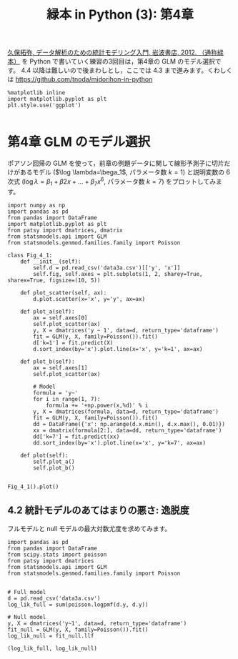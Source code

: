 #+TITLE: 緑本 in Python (3): 第4章
#+OPTIONS: num:nil
#+PROPERTY: header-args:ipython  :session ch04 :exports both

[[http://hosho.ees.hokudai.ac.jp/~kubo/ce/IwanamiBook.html][久保拓弥, データ解析のための統計モデリング入門, 岩波書店, 2012. （通称緑本）]] を Python で書いていく練習の3回目は，第4章の GLM のモデル選択です。 4.4 以降は難しいので後まわしとし，ここでは 4.3 まで進みます。くわしくは [[https://github.com/tnoda/midorihon-in-python]]


#+begin_src ipython
  %matplotlib inline
  import matplotlib.pyplot as plt
  plt.style.use('ggplot')

#+end_src

#+RESULTS:


* 第4章 GLM のモデル選択

ポアソン回帰の GLM を使って，前章の例題データに関して線形予測子に切片だけがあるモデル ($\log \lambda=\bega_1$, パラメータ数 $k=1$) と説明変数の 6 次式 ($\log \lambda = \beta_1 + \beta2 x + \dots + \beta_7 x^6$, パラメータ数 $k=7$) をプロットしてみます。

#+BEGIN_SRC ipython :file ./figs/fig_4-1.png
  import numpy as np
  import pandas as pd
  from pandas import DataFrame
  import matplotlib.pyplot as plt
  from patsy import dmatrices, dmatrix
  from statsmodels.api import GLM
  from statsmodels.genmod.families.family import Poisson

  class Fig_4_1:
      def __init__(self):
          self.d = pd.read_csv('data3a.csv')[['y', 'x']]
          self.fig, self.axes = plt.subplots(1, 2, sharey=True, sharex=True, figsize=(10, 5))

      def plot_scatter(self, ax):
          d.plot.scatter(x='x', y='y', ax=ax)

      def plot_a(self):
          ax = self.axes[0]
          self.plot_scatter(ax)
          y, X = dmatrices('y ~ 1', data=d, return_type='dataframe')
          fit = GLM(y, X, family=Poisson()).fit()
          d['k=1'] = fit.predict(X)
          d.sort_index(by='x').plot.line(x='x', y='k=1', ax=ax)

      def plot_b(self):
          ax = self.axes[1]
          self.plot_scatter(ax)

          # Model
          formula = 'y~'
          for i in range(1, 7):
              formula += '+np.power(x,%d)' % i
          y, X = dmatrices(formula, data=d, return_type='dataframe')
          fit = GLM(y, X, family=Poisson()).fit()
          dd = DataFrame({'x': np.arange(d.x.min(), d.x.max(), 0.01)})
          xx = dmatrix(formula[2:], data=dd, return_type='dataframe')
          dd['k=7'] = fit.predict(xx)
          dd.sort_index(by='x').plot.line(x='x', y='k=7', ax=ax)

      def plot(self):
          self.plot_a()
          self.plot_b()


  Fig_4_1().plot()
#+END_SRC

#+RESULTS:
[[file:./figs/fig_4-1.png]]


** 4.2 統計モデルのあてはまりの悪さ: 逸脱度

フルモデルと null モデルの最大対数尤度を求めてみます。

#+BEGIN_SRC ipython
  import pandas as pd
  from pandas import DataFrame
  from scipy.stats import poisson
  from patsy import dmatrices
  from statsmodels.api import GLM
  from statsmodels.genmod.families.family import Poisson


  # Full model
  d = pd.read_csv('data3a.csv')
  log_lik_full = sum(poisson.logpmf(d.y, d.y))

  # Null model
  y, X = dmatrices('y~1', data=d, return_type='dataframe')
  fit_null = GLM(y, X, family=Poisson()).fit()
  log_lik_null = fit_null.llf

  (log_lik_full, log_lik_null)

#+END_SRC

#+RESULTS:
: (-192.8897525244958, -237.6432213092867)

